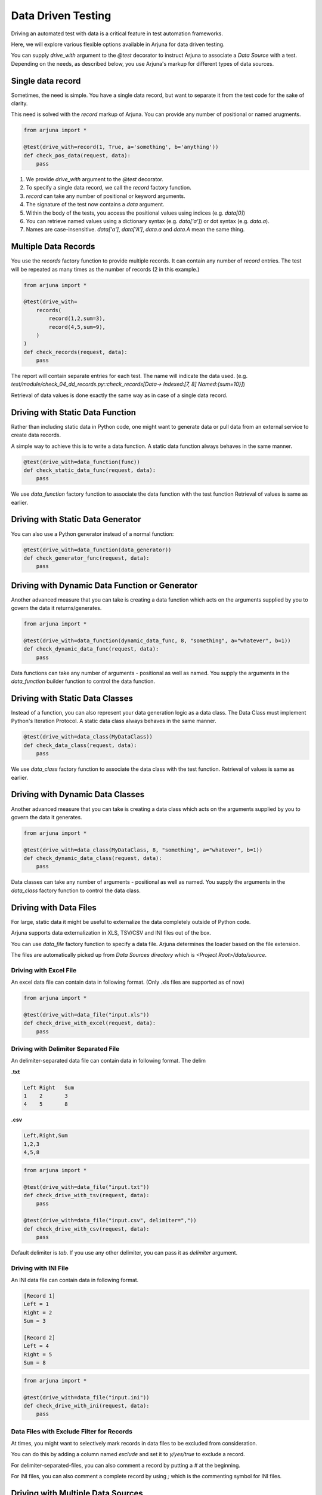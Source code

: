 .. _ddt:

Data Driven Testing
===================

Driving an automated test with data is a critical feature in test automation frameworks.

Here, we will explore various flexible options available in Arjuna for data driven testing.

You can supply `drive_with` argument to the `@test` decorator to instruct Arjuna to associate a `Data Source` with a test. Depending on the needs, as described below, you use Arjuna's markup for different types of data sources.

Single data record
------------------

Sometimes, the need is simple. You have a single data record, but want to separate it from the test code for the sake of clarity.

This need is solved with the `record` markup of Arjuna. You can provide any number of positional or named arugments.

.. code-block:: python

    from arjuna import *

    @test(drive_with=record(1, True, a='something', b='anything'))
    def check_pos_data(request, data):
        pass

1. We provide `drive_with` argument to the `@test` decorator.
2. To specify a single data record, we call the `record` factory function.
3. `record` can take any number of positional or keyword arguments.
4. The signature of the test now contains a `data` argument.
5. Within the body of the tests, you access the positional values using indices (e.g. `data[0]`)
6. You can retrieve named values using a dictionary syntax (e.g. `data['a']`) or dot syntax (e.g. `data.a`).
7. Names are case-insensitive. `data['a']`, `data['A']`, `data.a` and `data.A` mean the same thing.

Multiple Data Records
---------------------

You use the `records` factory function to provide multiple records. It can contain any number of `record` entries. The test will be repeated as many times as the number of records (2 in this example.)

.. code-block:: python

    from arjuna import *

    @test(drive_with=
        records(
            record(1,2,sum=3),
            record(4,5,sum=9),
        )
    )
    def check_records(request, data):
        pass

The report will contain separate entries for each test. The name will indicate the data used. (e.g. `test/module/check_04_dd_records.py::check_records[Data-> Indexed:[7, 8] Named:{sum=10}]`)

Retrieval of data values is done exactly the same way as in case of a single data record.


Driving with Static Data Function
---------------------------------

Rather than including static data in Python code, one might want to generate data or pull data from an external service to create data records.

A simple way to achieve this is to write a data function. A static data function always behaves in the same manner.

.. code-block:: python

    @test(drive_with=data_function(func))
    def check_static_data_func(request, data):
        pass

We use `data_function` factory function to associate the data function with the test function Retrieval of values is same as earlier.

Driving with Static Data Generator
----------------------------------

You can also use a Python generator instead of a normal function:

.. code-block:: python

    @test(drive_with=data_function(data_generator))
    def check_generator_func(request, data):
        pass

Driving with Dynamic Data Function or Generator
-----------------------------------------------

Another advanced measure that you can take is creating a data function which acts on the arguments supplied by you to govern the data it returns/generates.

.. code-block:: python

    from arjuna import *

    @test(drive_with=data_function(dynamic_data_func, 8, "something", a="whatever", b=1))
    def check_dynamic_data_func(request, data):
        pass

Data functions can take any number of arguments - positional as well as named. You supply the arguments in the `data_function` builder function to control the data function.

Driving with Static Data Classes
--------------------------------

Instead of a function, you can also represent your data generation logic as a data class. The Data Class must implement Python's Iteration Protocol. A static data class always behaves in the same manner.


.. code-block:: python

    @test(drive_with=data_class(MyDataClass))
    def check_data_class(request, data):
        pass

We use `data_class` factory function to associate the data class with the test function. Retrieval of values is same as earlier.

Driving with Dynamic Data Classes
---------------------------------

Another advanced measure that you can take is creating a data class which acts on the arguments supplied by you to govern the data it generates.

.. code-block:: python

    from arjuna import *

    @test(drive_with=data_class(MyDataClass, 8, "something", a="whatever", b=1))
    def check_dynamic_data_class(request, data):
        pass

Data classes can take any number of arguments - positional as well as named. You supply the arguments in the `data_class` factory function to control the data class.

Driving with Data Files
-----------------------

For large, static data it might be useful to externalize the data completely outside of Python code.

Arjuna supports data externalization in XLS, TSV/CSV and INI files out of the box.

You can use `data_file` factory function to specify a data file. Arjuna determines the loader based on the file extension.

The files are automatically picked up from `Data Sources directory` which is `<Project Root>/data/source`.

Driving with Excel File
^^^^^^^^^^^^^^^^^^^^^^^

An excel data file can contain data in following format. (Only .xls files are supported as of now)

.. image:: _static/inputxls.png

.. code-block:: python

    from arjuna import *

    @test(drive_with=data_file("input.xls"))
    def check_drive_with_excel(request, data):
        pass

Driving with Delimiter Separated File
^^^^^^^^^^^^^^^^^^^^^^^^^^^^^^^^^^^^^

An delimiter-separated data file can contain data in following format. The delim 

**.txt**

.. code-block::

   Left	Right	Sum
   1	2	3
   4	5	8

**.csv**

.. code-block::

   Left,Right,Sum
   1,2,3
   4,5,8

.. code-block:: python

    from arjuna import *

    @test(drive_with=data_file("input.txt"))
    def check_drive_with_tsv(request, data):
        pass

    @test(drive_with=data_file("input.csv", delimiter=","))
    def check_drive_with_csv(request, data):
        pass

Default delimiter is `tab`. If you use any other delimiter, you can pass it as `delimiter` argument.

Driving with INI File
^^^^^^^^^^^^^^^^^^^^^

An INI data file can contain data in following format.

.. code-block:: ini

   [Record 1]
   Left = 1
   Right = 2
   Sum = 3
   
   [Record 2]
   Left = 4
   Right = 5
   Sum = 8

.. code-block:: python

    from arjuna import *

    @test(drive_with=data_file("input.ini"))
    def check_drive_with_ini(request, data):
        pass

Data Files with Exclude Filter for Records
^^^^^^^^^^^^^^^^^^^^^^^^^^^^^^^^^^^^^^^^^^

At times, you might want to selectively mark records in data files to be excluded from consideration.

You can do this by adding a column named `exclude` and set it to `y/yes/true` to exclude a record.

For delimiter-separated-files, you can also comment a record by putting a `#` at the beginning.

For INI files, you can also comment a complete record by using `;` which is the commenting symbol for INI files.

Driving with Multiple Data Sources
----------------------------------

You can associate multiple data sources with a single test in Arjuna.

We can achieve this by using the `many_data_sources` factory function.

.. code-block:: python

    from arjuna import *

    @test(drive_with=many_data_sources(
        record(left=1, right=2, sum=3),
        records(
            record(left=3, right=4, sum=7),
            record(left=7, right=8, sum=10)
        ),
        data_function(myrange),
        data_class(MyDataClass),
        data_file("input.xls")
    ))
    def check_drive_with_many_sources(request, data):
        pass

The data sources are picked up sequentially with this construct.
